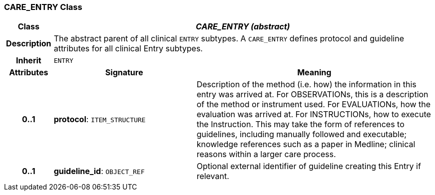 === CARE_ENTRY Class

[cols="^1,3,5"]
|===
h|*Class*
2+^h|*_CARE_ENTRY (abstract)_*

h|*Description*
2+a|The abstract parent of all clinical `ENTRY` subtypes. A `CARE_ENTRY` defines protocol and guideline attributes for all clinical Entry subtypes.

h|*Inherit*
2+|`ENTRY`

h|*Attributes*
^h|*Signature*
^h|*Meaning*

h|*0..1*
|*protocol*: `ITEM_STRUCTURE`
a|Description of the method (i.e. how) the information in this entry was arrived at. For OBSERVATIONs, this is a description of the method or instrument used. For EVALUATIONs, how the evaluation was arrived at. For INSTRUCTIONs, how to execute the Instruction. This may take the form of references to guidelines, including manually followed and executable; knowledge references such as a paper in Medline; clinical reasons within a larger care process.

h|*0..1*
|*guideline_id*: `OBJECT_REF`
a|Optional external identifier of guideline creating this Entry if relevant.
|===
